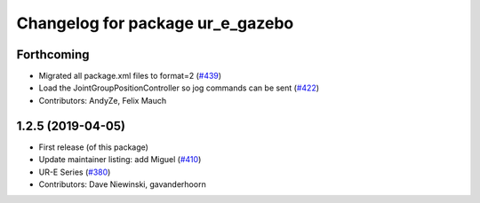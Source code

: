 ^^^^^^^^^^^^^^^^^^^^^^^^^^^^^^^^^
Changelog for package ur_e_gazebo
^^^^^^^^^^^^^^^^^^^^^^^^^^^^^^^^^

Forthcoming
-----------
* Migrated all package.xml files to format=2 (`#439 <https://github.com/ros-industrial/universal_robot/issues/439>`_)
* Load the JointGroupPositionController so jog commands can be sent (`#422 <https://github.com/ros-industrial/universal_robot/issues/422>`_)
* Contributors: AndyZe, Felix Mauch

1.2.5 (2019-04-05)
------------------
* First release (of this package)
* Update maintainer listing: add Miguel (`#410 <https://github.com/ros-industrial/universal_robot/issues/410>`_)
* UR-E Series (`#380 <https://github.com/ros-industrial/universal_robot/issues/380>`_)
* Contributors: Dave Niewinski, gavanderhoorn

